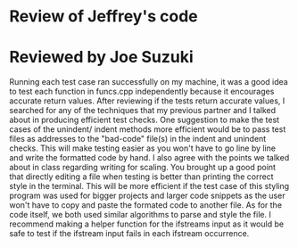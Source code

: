 * Review of Jeffrey's code

* Reviewed by Joe Suzuki

Running each test case ran successfully on my machine, it was a good idea to test each function in funcs.cpp independently because it encourages accurate return values. After reviewing if the tests return accurate values, I searched for any of the techniques that my previous partner and I talked about in producing efficient test checks. One suggestion to make the test cases of the unindent/ indent methods more efficient would be to pass test files as addresses to the "bad-code" file(s) in the indent and unindent checks. This will make testing easier as you won't have to go line by line and write the formatted code by hand.
I also agree with the points we talked about in class regarding writing for scaling. You brought up a good point that directly editing a file when testing is better than printing the correct style in the terminal. This will be more efficient if the test case of this styling program was used for bigger projects and larger code snippets as the user won't have to copy and paste the formated code to another file. As for the code itself, we both used similar algorithms to parse and style the file. I recommend making a helper function for the ifstreams input as it would be safe to test if the ifstream input fails in each ifstream occurrence.  
